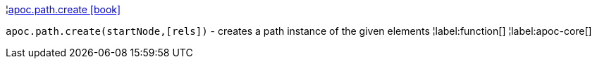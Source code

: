 ¦xref::overview/apoc.path/apoc.path.create.adoc[apoc.path.create icon:book[]] +

`apoc.path.create(startNode,[rels])` - creates a path instance of the given elements
¦label:function[]
¦label:apoc-core[]

